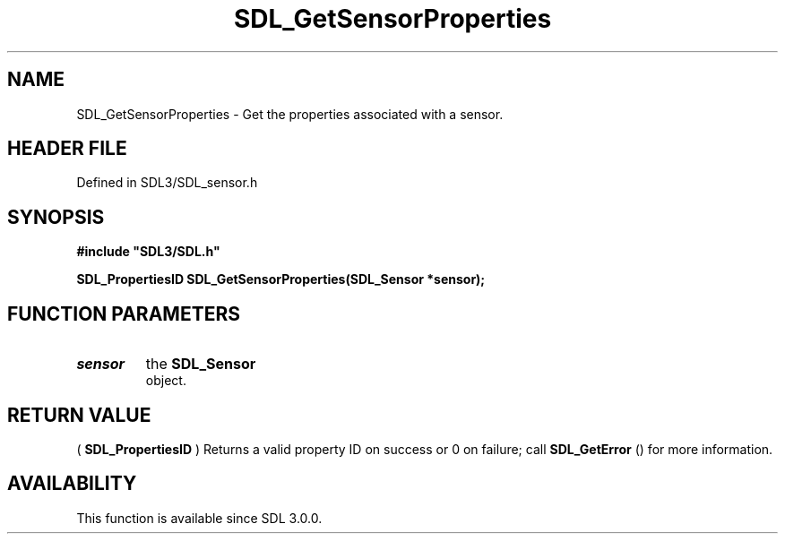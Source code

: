 .\" This manpage content is licensed under Creative Commons
.\"  Attribution 4.0 International (CC BY 4.0)
.\"   https://creativecommons.org/licenses/by/4.0/
.\" This manpage was generated from SDL's wiki page for SDL_GetSensorProperties:
.\"   https://wiki.libsdl.org/SDL_GetSensorProperties
.\" Generated with SDL/build-scripts/wikiheaders.pl
.\"  revision SDL-preview-3.1.3
.\" Please report issues in this manpage's content at:
.\"   https://github.com/libsdl-org/sdlwiki/issues/new
.\" Please report issues in the generation of this manpage from the wiki at:
.\"   https://github.com/libsdl-org/SDL/issues/new?title=Misgenerated%20manpage%20for%20SDL_GetSensorProperties
.\" SDL can be found at https://libsdl.org/
.de URL
\$2 \(laURL: \$1 \(ra\$3
..
.if \n[.g] .mso www.tmac
.TH SDL_GetSensorProperties 3 "SDL 3.1.3" "Simple Directmedia Layer" "SDL3 FUNCTIONS"
.SH NAME
SDL_GetSensorProperties \- Get the properties associated with a sensor\[char46]
.SH HEADER FILE
Defined in SDL3/SDL_sensor\[char46]h

.SH SYNOPSIS
.nf
.B #include \(dqSDL3/SDL.h\(dq
.PP
.BI "SDL_PropertiesID SDL_GetSensorProperties(SDL_Sensor *sensor);
.fi
.SH FUNCTION PARAMETERS
.TP
.I sensor
the 
.BR SDL_Sensor
 object\[char46]
.SH RETURN VALUE
(
.BR SDL_PropertiesID
) Returns a valid property ID on
success or 0 on failure; call 
.BR SDL_GetError
() for more
information\[char46]

.SH AVAILABILITY
This function is available since SDL 3\[char46]0\[char46]0\[char46]


